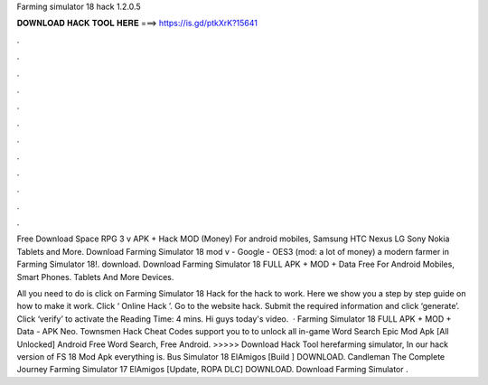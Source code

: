 Farming simulator 18 hack 1.2.0.5



𝐃𝐎𝐖𝐍𝐋𝐎𝐀𝐃 𝐇𝐀𝐂𝐊 𝐓𝐎𝐎𝐋 𝐇𝐄𝐑𝐄 ===> https://is.gd/ptkXrK?15641



.



.



.



.



.



.



.



.



.



.



.



.

Free Download Space RPG 3 v APK + Hack MOD (Money) For android mobiles, Samsung HTC Nexus LG Sony Nokia Tablets and More. Download Farming Simulator 18 mod v - Google - OES3 (mod: a lot of money)  a modern farmer in Farming Simulator 18!. download. Download Farming Simulator 18 FULL APK + MOD + Data Free For Android Mobiles, Smart Phones. Tablets And More Devices.

All you need to do is click on Farming Simulator 18 Hack for the hack to work. Here we show you a step by step guide on how to make it work. Click ‘ Online Hack ’. Go to the website hack. Submit the required information and click ‘generate’. Click ‘verify’ to activate the  Reading Time: 4 mins. Hi guys today's video.  · Farming Simulator 18 FULL APK + MOD + Data - APK Neo. Townsmen Hack Cheat Codes support you to to unlock all in-game Word Search Epic Mod Apk [All Unlocked] Android Free Word Search, Free Android. >>>>> Download Hack Tool herefarming simulator, In our hack version of FS 18 Mod Apk everything is. Bus Simulator 18 ElAmigos [Build ] DOWNLOAD. Candleman The Complete Journey Farming Simulator 17 ElAmigos [Update, ROPA DLC] DOWNLOAD. Download Farming Simulator .
